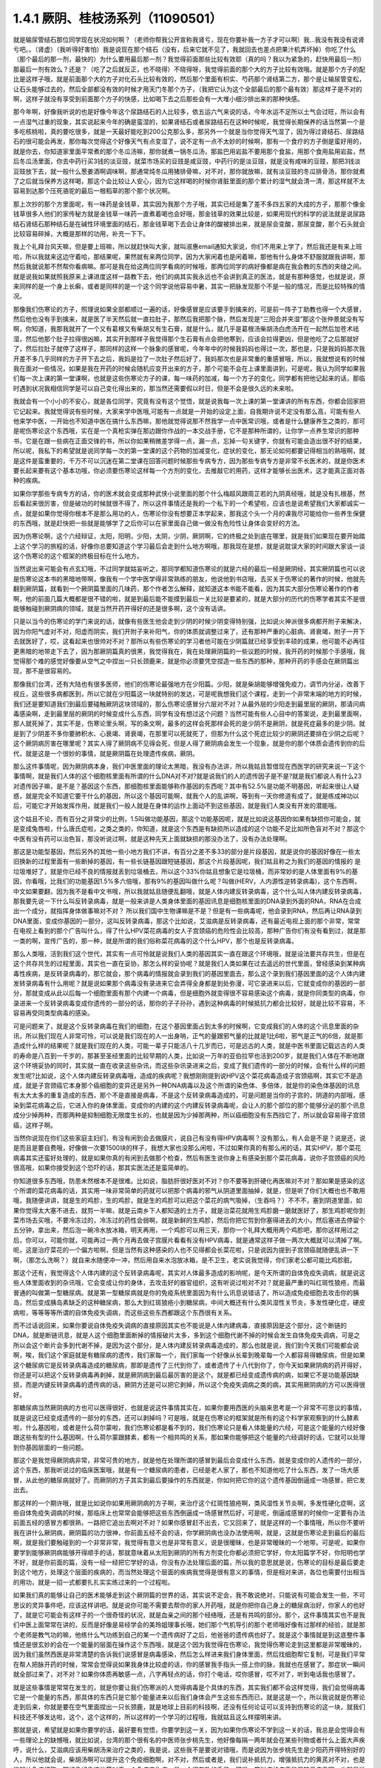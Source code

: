 1.4.1 厥阴、桂枝汤系列（11090501）
========================================

就是输尿管结石那位同学现在状况如何啊？（老师你帮我公开宣称我肾亏，现在你要补我一方子才可以啊）我…我没有我没有说肾亏吧。。（肾虚）（我听得好害怕）我是说现在那个结石（没有，后来它就不见了，我就回去也差点把果汁机弄坏掉）你吃了什么（那个最后的那一剂，最快的）为什么要用最后那一剂？我觉得前面那些比较有效耶（真的吗？我以为紧急的，赶快用最后一剂）那最后一剂有效么？还是？（吃了之后就反正，也不晓得）不晓得呀，我觉得前面的那个大的方子比较有效哦。就是那个方子的配比是这样子哦，就是前面那个大的方子对化石头比较有效的，然后那个里面有枳实、芍药那个肾结第二方，那个是让输尿管变松，让石头能够过去的，然后全部都没有效的时候才用天门冬那个方子，（我把它认为这个全部最后的那个最有效）那这样子是不对的啊，这样子就没有享受到前面那个方子的快感，比如喝下去之后那些会有一大堆小细沙排出来的那种快感。

那今年啊，好像我听说的也是好像今年这个尿路结石的人比较多，依五运六气来说的话，今年水运不足所以土气会过旺，所以会有一点湿气过重的现象，其实说起来今年的确是蛮湿的，如果肾结石或者尿路结石在这种时候呢，我觉得长期保养的话当然第一个是多吃核桃啦，真的要吃很多，就是一天最好能吃到200公克那么多，那另外一个就是当你觉得天气湿了，因为得过肾结石、尿路结石的很可能会再发，那你每次觉得这个好像天气有点变湿了，说不定有一点不太妙的时候啊，那有一个食疗的方子倒是蛮好用的，就是你去，你知道家里面平常煮的那个冬瓜汤嘛，那你就煮一锅冬瓜汤，那盐巴用岩盐不要用那个食盐，用那个食用盐用岩盐，然后冬瓜汤里面，你去中药行买3钱的淡豆豉，就菜市场买的豆豉是咸豆豉，中药行的是淡豆豉，就是没有咸味的豆豉，那把3钱淡豆豉放下去，就一般什么葱姜酒啊调味啊，那通常炖冬瓜用猪排骨嘛，对不对，那你就放嘛，就有淡豆豉的冬瓜排骨汤，那你就煮了之后就当保养方这样喝，那这个会比较让人安心，因为它这样喝的时候你肾脏里面的那个累计的湿气就会清一清，那这样就不太容易到达那个压死骆驼的最后一根稻草的那个那个状况啊。

那上次抄的那个方里面呢，有一味药是金钱草，其实因为我那个方子哦，其实已经是集了差不多四五家的大成的方子，那那个像金钱草很多人他们的家传秘方就是金钱草一味药一直煮着喝也会好哦，那金钱草的效果比较是，如果用现代的科学的说法就是说尿路结石肾结石那种结石是在碱性环境里面的结石，那金钱草喝下去会让身体的酸被排出来，就是尿会变酸，那尿变酸，那个石头就会比较容易碎掉，大概是那样的功用，补充一下下。

我上个礼拜台风天嘛，但是要上班嘛，所以就赶快叫大家，就叫淑惠email通知大家说，你们不用来上学了，然后我还是有来上班哈，所以我就来这边守着哈，那结果呢，果然就有来两位同学，因为大家闲着也是闲着嘛，那他有什么身体不舒服就跟我讲啊，那然后我就说那不然帮你看病嘛。那可是我在给这两位同学看病的时候哦，那两位同学的病好像都是病在我会教的东西的夹缝之间。就是说我如果就照我原来上课进度这样一路教下去，他们的病其实我永远也不会讲到真正的医法，就是有那种感觉，也就是说，原来同样的是一个身上长癣，或者是同样的是一个这个同学说他容易中暑，其实一把脉发现那个不是一般的情况，而是比较特殊的情况。

那像我们伤寒论的方子，照理说如果全部都顺过一遍的话，好像感冒是应该要手到擒来的，可是前一阵子丁助教也得一个大感冒，然后他也没有手到擒来，就是医了半天然后就一直拉肚子，那然后我把那个脉，然后发现是“三阳合并夹湿”那这个张仲景就没有写啊，你知道，我那我就开了一个又有葛根又有柴胡又有生石膏，就是什么，就几乎是葛根汤柴胡汤白虎汤开在一起然后加苍术祛湿，然后他那个肚子拉得很凶嘛，其实开到那样子我觉得那个生石膏有点会把他寒到，应该会拉得更凶，但是他吃了之后那就好了，然后拉肚子就停了这样子，那同样的这样一个脉象的感冒呢，今年年中的时候我妈妈也得过一次，那也是，只是我妈妈那次我开差不多几乎同样的方子开下去之后，我妈是拉了一次肚子然后好了，我妈那次也是非常重的重感冒哦，所以，我就想说有的时候我在面对一些情况，如果是我在开药的时候会随机应变开出来的方子，那个可能不会在上课里面讲到，可是呢，我认为同学如果我们每一次上课的第一堂课啊，也就是这些伤寒论方子的课，每一味药的加减，每一个方子的变化，同学都有把他记起来的话，那临时遇到状况我相信同学是可以自己变化得出来的，那当然还需要假以时日，但是不会是很久远的未来啦。

我就会有一个小小的不安心，就是各位同学，究竟有没有这个觉悟，就是说我每一次上课的第一堂课讲的所有东西，你都会回家把它记起来。我就觉得说有些时候，大家来学中医哦,可能有一点就是一开始的设定上面，自我期许说不定没有那么高，可能有些人他来学中医，一开始也不知道中医在搞什么东西嘛，那他就觉得说那不然我学一点中医常识哦，或者是什么健康养生之类的，那可是呢伤寒论这个东西哦，实在是一个真枪实弹在那边跟你作战的一本交战手册，它不是那种所谓的，让你学一点养生常识的那种书，它是在跟一些病在正面交锋的书，所以你如果稍微差学得一点，漏一点，忘掉一句关键字，你就有可能会造出很不好的结果，所以呢，我私下的希望就是说同学每一次的第一堂课的这个药物的加减变化，症状的变化，那无论如何都要记得相当的熟哦啊，就是这件是蛮重要的，千万不可以沉迷在第二堂课在回答问题时候那些专病专方，因为那些专病专方是非常不长医术的，就是你医术要长起来要有这个基本功哦，你必须要伤寒论这样每一个方剂的变化，去推敲它的用药，这样才能够长出医术，这才能真正面对各种的疾病。

如果你学那些专病专方的话，你的医术就会变成那种武侠小说里面的那个什么梅超风跟周芷若的九阴真经哦，就是没有扎根基，然后看起来很厉害，但是破功的时候就很不得了，所以这件事情还是我的一个私下的一个希望啦，应该也是说希望我们大家都诚实一点，就是如果你觉得你根本不是那么用功的人，伤寒论你没有想要正本学起来，那我这个头一个月的课我尽可能给你一些养生保健的东西哦，就是赶快把一些就是能够学了之后你可以在家里面自己做一做没有危险性让身体会变好的方法。

因为伤寒论啊，这个六经辩证，太阳，阳明，少阳，太阴，少阴，厥阴啊，它的终极之处到底在哪里，就是我们如果现在要开始踏上这个学习的旅程的话，好像你总要知道这个学习最后会走到什么地方啊哦，那我现在是想，就是说耽误大家的时间跟大家谈一谈这个伤寒论的这个框架的终极目标在什么地方。

当然说出来可能会有点玄幻哦，不过同学就姑妄听之，那同学都知道伤寒论的就是六经的最后一经是厥阴经，其实厥阴篇也可以说是伤寒论这本书的黑暗地带啊，像我有一个学中医学得非常熟练的朋友，他说他到书店哦，去买关于伤寒论的著作的时候，他就先翻到厥阴篇，就看到一个厥阴篇里面的几味药，那个作者怎么解释，就知道这本书能不能看，因为其实大部分伤寒论著作的作者啊，他的前面几篇大概都是很不错的啦，就是到最后能不能摸到最后一关比较是要紧的，就是大部分的历代的伤寒学者其实不是很能够触碰到厥阴病的领域，就是当然开药开得好的还是很多啊，这个没有话讲。

只是以当今的伤寒论的学门来说的话，就像有些医生他会走到少阴的时候少阴变得特别强，比如说火神派很多病都开附子来解决，因为你阳气虚对不对，阳虚而阴实，我们开附子来补阳气，你的体质就调整过来了，还有那种严重的心脏病、肾衰竭，附子一开下去就医好了，哎，这看起来也很帅对不对？那所以有些伤寒论的学习者他可能在少阴篇就已经享受到丰硕的成果，他可能不必再往更黑暗的地带走下去了，因为那厥阴篇真的很黑，我觉得我在，我在处理厥阴篇的一些议题的时候，我开药的时候那个手感哦，我觉得那个难的感觉好像要从空气之中捏出一只长颈鹿来，就是你必须要凭空捏造一些东西的那种，那种开药的手感会在厥阴篇出现，那不是很容易的。

那像我们台湾，还有大陆也有很多医师，他们的伤寒论最强地方在少阳篇。少阳，就是柴胡能够增强免疫力，调节内分泌，改善下视丘，这些很多病都医到，所以它就在少阳篇这一块就特别的发达，可是呢我想我们这个课程，走到一个非常末端的地方的时候，我们还是要知道我们到最后要碰触厥阴这块领域的，那么伤寒论感冒分六层对不对？从最外层的少阳走到最里层的厥阴，那请问病毒感染啊，走到最里层的厥阴的时候变成什么东西，同学有没有想过这个问题？当然可能有些人心目中的答案说，走到最里面啊，那人就死掉了，其实不是，伤寒论里头啊，写的条文啊，最多的这样会死那样会死的是少阴不是厥阴，就是死症最多的是少阴。就是到了少阴差不多你要肺积水、心衰竭、肾衰竭，在那里可以死就死了，但那为什么这个死症比较少的厥阴还要排在少阴之后呢？这个厥阴病厉害在哪里呢？其实人得了厥阴病不见得会死，但是人得了厥阴病会发生一个现象，就是你的那个体质会遗传到你的后代，就是这是一个很妙的事情，就是厥阴篇在处理遗传疾病，厥阴。

那么这件事情呢，因为厥阴病本身，我们中医里面的理论太黑暗，我没有办法讲，所以我姑且暂借现在西医学的研究来说一下这个事情啊，就是我们人体的这个细胞核里面有所谓的什么DNA对不对?就是说我们的人的遗传因子是不是?就是我们都说人有什么23对遗传因子嘛，是不是？基因这个东西，那细胞核里面能够称作基因的东西呢？其中有52.5%是功能不明基因，听起来很让人疑惑，就是完全不知道它要干什么的基因，所以这个基因可能啊，就我个人的乱讲啊，等到有一天你修道有成了，就是练成神功以后，可能它才开始发挥作用，就是我们一般人就是在身体的运作上面动不到这些基因，就是我们人类没有开发的潜能哦。

这个姑且不论，而有百分之非常少的比例，1.5叫做功能基因，那这个功能基因呢，就是比如说这基因你如果有缺损你可能会，就是变成兔唇啦，什么唐氏症啦，之类之类的，你知道，就是这个东西是有缺损所以造成的这个功能不足比如所色盲对不对？那这个中医有没有药可以治色盲，那没听说过啊，就是这种先天上面就缺损的那没办法了，没有办法处理啊。

那这是功能型基因，然后另外的其他一些小地方我们不讲，有百分之差不多33的部分是片段基因，就是说你的基因好像在一些太旧换新的过程里面有一些断掉的基因，有一些长链基因跟短链基因，那这个片段基因呢，我们姑且称之为我们的基因的情报的 是垃圾堆好了，就是你已经不良的情报就丢到垃圾桶去，所以这个33%你姑且想象它是垃圾桶，而非常妙的是人体里面有9%的基因，你看哦，比我们的功能基因1.5%多六倍哦，那有9%的基因叫做什么呢？叫做(HERV，人内源性逆转录病毒)，这个东西啊，中文如果要翻，因为我不是看中文书哦，所以我就姑且随便乱翻哦，就是人体内建反转录病毒，这个什么叫人体内建反转录病毒，那我要先说一下什么叫反转录病毒，就是一般来讲是人类身体里面的基因讯息是细胞核里面的DNA录到外面的RNA，RNA在合成出一个成分，就指挥身体做事嘛对不对？ 所以我们国中生物课嘛是不是？但是有一些病毒呢，他会录到RNA，然后再让RNA录到DNA里面，变成你基因的一部分，这叫反转录病毒，那这个比如说，艾滋病是反转录病毒，还有最近电视上面的那个非常，常常在电视上看到的那个广告叫什么，得了什么HPV菜花病毒的女人子宫颈癌的危险性会比较高，那种广告你们有没有看到过，就是那一类的啊，宣传广告的，那一种，就是所谓的我们俗称菜花病毒的这个什么HPV，那个也是反转录病毒。

那么人类哦，活到我们这个世代，其实有一点可怜就是说我们人类的基因其实一直在跟这个环境哦，就是设法要共存共生，但是在这个共存共生的过程里面，其实也一直在妥协，那怎么样的妥协呢？就是我们人类如果在过去遥远的世代里面，曾经感染到某种病毒性疾病，是反转录病毒的，那它就会，那个病毒的情报就会录到我们的基因里面去，那么这个录到我们基因里面的这个人体内建发转录病毒有什么用呢？就是说如果那个病毒没有录进来它会弄得全身都是到处弥漫，可它录进来以后，它就变成你的基因的一部分，那就变成从此以后每一个细胞里面有那个内建一个病毒，但是细胞外就变得很不容易感染这个病毒，就是你同类型的病毒，你录进来一个反转录病毒变成你遗传的一部分的话，那你的子子孙孙，遇到这种病毒的时候抵抗力都会比较好，就是比较不容易，不容易再受同类型病毒的感染。

可是问题来了，就是这个反转录病毒在我们的细胞，在这个基因里面占到太多的时候啊，它变成我们的人体的这个讯息里面的杂讯，所以我们现在人非常可怜，可以说是我们现在的人一出身呐，正气的量跟邪气量的比就是1比6啦，邪气是正气的6倍，就是那造成什么样的结果呢？就是我们现在的人类，可能一辈子只能活八十几岁而已，可是远古的人类，就是中医书里面记载远古的人类的寿命是八百到一千岁的，那甚至圣经里面的比较早期的人类，比如说一万年的亚伯拉罕也活到200岁，就是我们人体在不断地跟这个环境妥协的同时，其实就一直在收录这些杂讯，而这些杂讯录进来之后，变成了我们遗传的一部分的时候，会有什么样的问题发生呢?比如说，这个人体内建反转录病毒哦，造成的疾病呢？我想刚刚提到说HPV这个菜花病毒造成子宫颈癌啊，其实它不是造成，就是子宫颈癌它本身那个癌细胞的变异还是另外一种DNA病毒以及这个所谓的染色体、多倍体，就是你的染色体基因的讯息有太大太多的重复造成的东西，那个不是直接是病毒，不是这个反转录病毒造成的，可是问题是当你的子宫的，阴道的内部哦，感染到菜花病毒之后，它进入你的身体里面，变成你的内建的这个内建反转录病毒呢，会让人的那个部位的那个能够分泌的那个讯息成分少掉两种，而那两种是抑制细胞无限度生长的，也就是因为少掉那两种，所以癌细胞没有东西挡它了，所以就会容易得子宫颈癌，这样子啊。

当然你说现在你们这些家庭主妇们，有没有闲到会去做膜片，说自己有没有得HPV病毒啊？没有那么，有人会是不是？说是还，说是而且是要自费哦，好像做一次要1500块的样子，我想大家也没那么闲啦，不过如果你真的有那么闲的话，其实HPV，那个菜花病毒其实还蛮好处理的，就是如果你真的有闲到去做那个检查，然后有医生说你身上有感染到那个菜花病毒，说你子宫颈癌的风险很高哦，如果你接受到这个恐吓的话，那其实医法还是蛮简单的。

你知道很多东西哦，防患未然根本不是很难。比如说，脂肪肝很好医对不对？你不要等到肝硬化再医嘛对不对？那如果是感染的这个所谓的菜花病毒的话，其实用一味非常简单的药就可以把那个病毒的邪气从阴道里面抽掉，就是，但是听了你们大概也也不敢用哦，我随便讲讲，就是生的鸡胗，生的鸡胗，就是生的鸡胗可以把这个菜花的病气吸掉，（生吞吗？）不不不，塞到阴道里面，如果你觉得太大塞不进去，就剪一半嘛，就是云南乡下人都知道的土方子，就是治菜花就用生鸡胗磨一磨就医好了，那生鸡胗呢你到菜市场去买哦，不要冷冻过的，冷冻过的药性会弱啊，就是新鲜的生鸡胗，然后你把它剪到你塞得进去的大小，然后塞进去停留个五分钟，拿出来，然后泡一碗冷水放冰箱，明天再用，一个鸡胗可以用三天，那你一个礼拜大概用两个鸡胗吧，那你这样用过之后，你可以，可能你就，可能再过一两个月再去做子宫膜片看看有没有HPV病毒，就是通常这样子做一两次大概就可以清掉了啊。呃，这是治疗菜花的一个偏方啦啊，但是当然有这种感染的人也不见得都会长菜花啦，只是说因为提到子宫颈癌就随便乱讲一下啊，（那怎么洗啊？）就自来水随便冲一冲，然后用自来水泡放冰箱，是不卫生，老实说我觉得，你们家老公都可能比鸡胗脏。

那这个还有，我觉得这个人体内建的这个反转录病毒呢，其实对人体最多造成的影响呢，是今天所谓的自体免疫失调病，就是说这些人体里面收到的杂讯哦，它会变成让你的身体，去攻击好的器官组织，这有听说过啦对不对？就是最严重的叫红斑性狼疮，而最普通的叫做第一型糖尿病。就是第一型糖尿病就是你的免疫系统里面因为有什么讯息说错话了，所以造成免疫细胞去攻击你的胰岛，然后变成胰岛素缺乏的这种糖尿病，那么大到红斑狼疮小到糖尿病，中间大概还有什么类风湿性关节炎，多发性硬化症，硬皮病啦，等等等等所谓的自体免疫失调病，而这些这些东西都跟这个东西很有关系。

而不过话说回来，如果你要说自体免疫失调病的直接原因其实也不能说是人体内建病毒，直接原因是这个部分，这个断链的DNA，就是断链讯息，就是人这个细胞里面断掉的情报破片太多，多到这个细胞代谢不掉的时候会发生自体免疫失调病，可是之所以会这个断片会多到代谢不掉，是因为这个部分，是人体内建反转录病毒造成的，那么也就是说，我们到今天我们可能都会说啊，唉，我们这个家庭就是有糖尿病的遗传，我们家每一个，我们家每一个好像从长辈到晚辈每一个人都容易得糖尿病，但是如果这个糖尿病它是反转录病毒造成的糖尿病，那即是遗传了三代到你了，或者遗传了十八代到你了，你今天如果厥阴病的药开得好，你还是可以把这个反转录病毒再剥掉，就是厥阴病到最后最厉害的是这个。就是都已经变成遗传病的病，如果它不是功能基因缺损，而是内键反转录病毒的遗传病的话，厥阴方还是可以把它剥掉，所以这个免疫失调病之类的病，其实用厥阴病的方可以医得很好。

那糖尿病当然厥阴病的方也可以医得很好，也就是说这件事情其实在，如果你要用西医的头脑来思考是一个非常不可思议的事情，就是说这已经变成遗传的一部分的东西，还可以剥掉吗？可是哦，就是在伤寒论的框架就是所有的这个科学家观察到的什么酵素啦，什么基因啦，或者是什么荷尔蒙啦，我们伤寒论都是看不到的，我们伤寒论只是看人体能量的六经，可是这个能量的六经好像跟这些有型的什么基因啊，什么荷尔蒙跟酵素，都有一个相共鸣的关系，那如果你能够把这个能量的六经调好的话，它就可以处理到你基因层面的一些问题。

那这个是我觉得厥阴病非常，非常可贵的地方，就是他在处理所谓的感冒到最后会变成什么东西，就是变成你的人遗传的一部分，这个东西，那我听说过的临床医案哦，就是有一个糖尿病的患者，已经是老人家了，那也不知道他吃了什么东西，发了一场大感冒，从此他的糖尿病就好了。而厥阴的方子其实到最后要操作的东西就是，你如何把它你的这个遗传基因倒逼成一场感冒，把它发出去。

那这样的一个期许哦，就是比如说你如果用厥阴病的方子啊，来治疗这个红斑性狼疮啊，类风湿性关节炎啊，多发性硬化症啊，这些自体免疫失调病的时候，那临床上也常常会能够把这些东西倒逼成一场感冒然后好，可是呢，倒逼成感冒的时候你一定要有办法前面五经的感冒方都很熟，一路把它追出去啊对不对？如果你感冒赶不出去，它又回来了，就是这样的一个事情哦，所以你不要听我在讲什么厥阴病，厥阴篇的功力很神，你前面五经不会的话，你学厥阴病也没办法使用啊，就是，这就是伤寒论走到最后的最后啊，就是我们要触碰到的一个非常非常，我觉得有意义也是非常有意义，说是很暧昧，也是非常暧昧的一个地带。可是呢，如果你要学到能够厥阴病能够开得顺手的话，那就意味着从太阳到厥阴的所有方剂变化你都必须把它学好，你太阳篇学不好，你阳明也学不好，就是你前面的篇，没有一经一经把它学好的话，你没有办法处理后面的篇，所以我的意思就是说，伤寒论的目标是最后要走到这个地方，处理这个层面的疾病的，而当然处理这个层面的疾病我觉得是很有意义的事情，但是相对来讲，各位也需要付出相当的用功，就是一招一式都要扎扎实实练过来的一个过程啦。

如果我们真的能够让自己的医术能够走到这个厥阴篇的世界的话，其实说不定会，我不敢说绝对，只能说有可能会发生一些，不可思议的灵异事件吧，应该这样讲吧。就是说你可能不需要去帮你的家人开药哦，就是你把你自己身上的糖尿病治好，你家人的也好了，就是它可能会有这样子的一个很奇怪的状况，就是血亲之间的那个经络哦，还是有共鸣的部分。那个，这件事情其实也不是我们中医上面常常在讲的，反而是好像是易经学会的美玲姐理事长哦，她们那个气机导引的那个老师哦好像有过那样的经验，就是那个老师是教气功的嘛，他练什么气功练到自己的某一个遗传病好了之后，他爸爸的遗传病也好了。就是这个事情就是到这底整件事情还是很玄妙的会在一个能量的层面在操作这个东西哦，就是这个因为我觉得在伤寒论，我觉得伤寒论走到这里都是非常暧昧的，因为我们虽然西医是非常清楚的告诉我们说感冒是病毒感染，然后怎么样进来我们身体里面，然后找细胞帮它复制，可是我们平常在帮人把脉开药的时候，常常会觉得说如果我身体比较虚的话，你的感冒我手指头一搭上你的脉，我就也在感冒了。那症状一瞬间就全部过来了，对不对？如果你体质再敏感一点，八字再轻点的话，你打个电话，哎你感冒，哎不对了，听到电话我也感冒了。

就是这些事情是常常在发生的，就是你要让我们伤寒派的人觉得病毒是个具体的东西，其实我们都不会这样觉得，我们会觉得病毒它是一个能量的东西，那具体的东西只是它那个能量进来以后我们身体会产生这些东西而已，就是这是一个，所以我说就是伤寒论走到后来，你就是要在空气里面捏出一只长颈鹿，就是地球上目前的科技啊，还没有任何论证可以支持到伤寒论的这一块，就我们科技还不够发达啦，这个，这个这样的，所以这样的一个学习的过程哦，我就姑且这么样摆明来讲。

那就是说，希望就是如果你要学的话，最好要有觉悟，你要学到这一关，因为如果你伤寒论不学到这一关的话，我总是会觉得会有一些理论上的缺憾哦，就比如说，台湾的那个很有名的中医师张步桃先生，他好像每隔一两年就会在某些刊物或者什么上面大声疾呼，说什么，艾滋病应该用柴胡汤来治疗之类的，我是说，这些我不是要说对错哦，而是说因为张步桃先生是少阳药开得特别好的人，所以他就会说，柴胡汤啊可以提升这个免疫细胞啊，对不对，然后或者是，我们说补抵抗力，增强抵抗力的黄芪对不对，也是能够补免疫细胞，那好像好像这些药对于一个免疫丧失症，是一个很有效的手段。可是，艾滋病的病毒是反转录病毒啊，也就是说你如果不能够处理到反转录病毒这一块，你拼命去补强免疫细胞之后，那免疫细胞补出来之后全部变成艾滋病的肥料，那好像也不能够收摊吧。当然我不是说他说的不对哦，因为柴胡这味药的确是在西医研究里面的就是能够阻抗艾滋病毒的效果还是很好的哦，就是还是很好的，但是不是根治，就是阻抗。

那西医研究抗艾滋的药，第一名，两个第一名是紫花地丁跟那个丹参嘛，那第二名是柴胡这样子，就是就说但是我是觉得如果你还以这个少阳的角度，就是柴胡能够刺激免疫细胞啊，怎样怎样，就是从这个角度去看的话，其实我这样讲其实你好像听起来好像，不要说好像，其实听起来就非常狂傲啊，那显得张步桃医术不好，但是，但是我就觉得说你如果要学中医就是你要享受到伤寒论这个书，真的要享受到厥阴篇才行，就是最后的一关要练破，这样子才能够回头看觉得豁然开朗，那你如果明明是厥阴病的病，你当少阳医，那就是，你其实少阳药开得好一定会有改善的啦，这个不是假的，但是呢，能不能真的拳拳到肉就是摸到那个病，那还是要就是要有这样的就是还是每一个，每一个层次它有每一个层次的特征啦，就是其实像我，如果在外面随便遇到一些人，其实我蛮容易看到这个人的体制是偏到厥阴病的体质，就是人体内界的杂讯很多的那种体质。

其实也不一定要用把脉的啦，因为三阴病都会严重的影响到这个人的性格，就是厥阴病的话，这个人最大的性格特质会变成矛盾。就是，你，他这个人里面他会想要A又想要B，他会一直打架，然后呢，跟人讲话时候会变得很喜欢跟你辩论，那另外一种就是他会变得极端的控制欲很强，别人一点不听他的话他都受不了，就是这个是厥阴病的患者的，就是会有的个性上的特征。

那少阴病的患者就是失志，志气的志，就是做什么事情都鬼打墙，就是好像一般人会一鼓作气做到完成的事情，他会中间又不知道有什么事情就又坏又怎么样，就是志气不够走不到最后的，这种意志力薄弱，以及各种的沮丧症的很多的特征会在少阴病发生。

那如果是太阴脾经生病的话呢，这个人会，用我的话来讲，就是他的思考力会吃掉他的感知力，你知道现在社会上你常常会，其实家里面也会遇到，常常有一种人，他弄错的事情，他做错的事情，然后你要责怪他，他就会“啊，不好意思，我以为怎么样怎么样”他都会在以为，他没有在感知，因为他的思考力已经把他的感知力吃掉了。

那像这些呢，有的时候稍微讲两句话，就会听得出来这个人的语言模式里面含有哪一经病的这个调子。那讲这些呢，我觉得就是讲回我的这个一个比较真心话的部分，就是我觉得要从太阳病一直练到厥阴病啊，需要的是我们对于中医本身的爱，也就是说啊，你对我来讲，我觉得学中医很有乐趣啊，甚至是我现在在教书也觉得很有乐趣，是因为，你知道，武侠小说里面也有一些什么练武成狂的角色对不对？对他来讲就是练功夫很快乐，那我觉得对我来讲也是，练医术很快乐，可是呢，我不觉得我的快乐是建立在我学医是为了救人这件事情上。我觉得我是，这个技巧上面的学习让我感到相当的快感，所以我才一直喜欢这件事，那这样子也才能够，比较容易的走到最后。

当然我并不反对各位同学，是因为我身体不好，我想把自己搞好所以我来学的，那这个例子武侠小说很多啊，就是你真的病很多，你在医自己病的过程里面，然后把这个医术练起来，这也是一件可喜之事嘛，至少生病这件事情对你来讲不是一个纯粹负面的东西，顺便把医术练成了嘛。像我们家莹莹，女生嘛，有一些妇女病的问题，那从前看了一些西医那种要自费很贵的抗生素一直吃，一直打也没有好，那后来，自己学了伤寒论，慢慢厥阴篇摸着摸着好像一些妇女的病也医得比较好一点了。那她原来是在解决她的自己的问题而已，可是呢我觉得，你这个小孩子这厥阴篇也有三成火候了，还不错哦，就是这样也是一个蛮可喜的。

我希望各位同学学医的目的，当然我这个希望也是很奇怪的希望，就是希望大家学医的目的哦，不是为了帮助别人，我觉得帮助别人这件事情，我一直，如果班上有些同学是我的这个庄子课的学生的话，我最近常常会想到一句话，就是庄子里面有一句话叫做：“利泽施乎万世,不为爱人”，就是你做人呢，你可以去做你喜欢做的事，把你的快乐分享给别人，这样子你也会让世界变得更美好，可是重要的是你做这些事情很快乐，不是为了别人。

那因为刚刚我扯到这个话题，其实有一些话我是想讲又不敢讲，就是因为刚刚讲到子宫颈癌，那现在西医也在说癌病是怎么来的这件事情，那我觉得癌症你如果从基因的层面，或者从你吃到东西有毒的层面，这都是很多很多东西可以讲，但是呢，也有些西医他们觉得癌病的患者都有一个共通的心理结构，就是有所谓的癌病心理学这个东西，这个学门存在的，那么什么是癌病心理学呢，就是这个人呢，他很容易忽略自己真实的感受，压抑自己的情绪，然后只在看别人的脸色活，这样的一种状况，那就是这样的状况，其实人会在无意识中累积很多很多的怨气，而那个他累积的怨气会变成到最后好像基因整个都坏掉，这样的东西。

那说一些在台湾可能在路上会被人打的话，说你如果要知道什么样的人是最容易得癌症的，那我们台湾是全地球的标准范例，就是慈济人，就是，对不对？全台湾最会得癌症的人就是慈济功德会那群人嘛，那这个，所以你要学怎么样得癌症，你就要向慈济人效仿，首先做什么事情呢，都要发佛心，都要爱别人，我跟你讲，人不是佛，不要发佛心，你没有那么多爱，你会气到自己，对不对，就是明明我没想到对你那么好，可是呢，明明我自己事情都忙不完了，我还要对你笑，还要对你好，这样子努力发的佛心，你不觉得内在会觉得很怨吗，这是一个无意识的层面，然后更糟糕的一点，就是比这个还要更恶劣的，就是所谓的功德这个观念，你知道功德这个观念哦，是非常非常非常不健康的一个观念，你知道吗，什么叫功德？就是我做的这件事情，大宇宙你给我记着了啊，你欠的我啊，等我死了后，我来世要还我啊，你知道功德是这样的一种意识结构，你没有发现吗，就是我做这件事情，大宇宙你欠我多少，我做这件事情，大宇宙你欠我多少，那我平常骂人也会说，你摆那什么大diandian，好像有人欠你几百万，那做功德的人，他的潜意识里面的结构就是每天每天他的大宇宙都在欠他几百万、几千万，这是累积怨气，不是在累积功德。就是当你这样子这样子累积这个你们称之为功德我称之为怨气的东西，就是现在那些佛教界就是他们觉得他们是佛光万丈，我看到是怨气冲天，就是什么死了之后要往生西方极乐啊，来世投身到好家庭，我说不会吧，这个怨气的量那么大，一断气就直接堕入无间地狱啊，就是，对不起，如果话讲的太重了。

但是，就是意识结构，你知道就是很单纯的心理学嘛，没有讲到形而上，你也听得懂嘛，所以，做人，我觉得我们道家的基本信条就是做人不可做好人，做人要做真人，就是要对自己很诚实，遇到会欺负你的人，从此就不要跟他做朋友了，遇到会欺负你的公司，从此就不要去上班了，对不对，这样子人就很健康，对不对，就是这一块我觉得能够守好哦，才是对我们的健康真的比较有帮助的部分。

那另外呢，就是关于各位同学的学习，我就说你要学伤寒论，你就要学全套，你就要有觉悟，你要走到厥阴病。那如果你没有这个觉悟的话呢，我会尽快的放你走，就像我的下堂课我会教你们灸膏肓，灸膏肓几乎是无病不治啊。如果你有这个狠心灸下去的话，就是很多很多那种很简单不需要任何的医术，但你能够，如果你能够很妥善的操作这个灸膏肓、灸关元、灸足三里再加一个，加每年酿两缸天门冬酒，大概百分之八十的病都已经医好了，就是你不用来学习中医了。

学中医是为了学中医本身而快乐，不是为了，老实说这不是为了医病，是这个系统本身有它的乐趣存在。那至于说学中医要爱人，我觉得也爱不动啦，就像我今年夏天我妈妈那个大感冒，哇，病得好重，然后我赶快一碗汤把她医好了。可是那个时候我妈妈的那个朋友哦，就是我们家对面那个大楼的刘阿姨呢，然后很紧张的赶快来送药过来给我妈说，中中啊，你记得要让你妈吃啊，记得让她吃这个啊，我打开一看，啊？枇杷膏喉糖。我觉得这个这个不是不是比我开的那碗药的药力差不多在四百分之一左右吗？这，就，简直是当面在侮辱我啊，当时我觉得一般人对于中医的期许就只有这么一点点了，就差不多对枇杷膏喉糖的那个要求。

就是我觉得大部分地球人对中医的感觉都是这样而已嘛，你如果到美国的话，你要做针灸，你要执照，你要开中药，是不必执照的，像我们开中药，我要开到你吃死多少人都可以，怎么不要执照呢，可是美国人觉得开中药，跟薄荷茶、薰衣草奶茶有什么不一样？观念上就是如此嘛，所以你学中医，你要希望人家尊敬你吗？没这回事哦，就是人家就觉得你是开一种味道比较难喝的薄荷奶茶。就是说真的不能向外在要求，你只能为了这东西本身的乐趣而学它，就是要得到外在的尊敬是不可能的。

那要尽快放走学生呢，其实我也是想要，就是我听过的那种江湖传说，有一个传说我一直觉得让我感到很佩服，就是曾经有一个外号永嘉五绝的郑曼青先生，什么国画、太极拳啊什么，医术都很高明，好像是蒋宋美龄的国画老师嘛。那这个郑曼青先生他是太极拳高手哦，他本身也是好像年轻的时候得了很严重的肺痨，练太极拳练好了，这样子。那他这个这位太极拳高手呢，他在江湖上被人家的评价是四个字，叫做落落难合，那我就觉得我在骨子里也是那种诺落落难合的人，就是我不太喜欢跟人家靠近的，那那个郑曼青先生是怎么样一个江湖传说让我觉得他很帅呢，就是有人来跟他学太极拳，那如果有一个人，比如说有一个富子公子哥儿坐着豪华轿车来向他拜师学艺，那他就问啊，哎，你学这拳干什么啊？你学拳要干什么，他说我学拳是为了防身，郑曼青先生说那你叫你那个有钱的爸爸给你买把手枪得了，回去。你要防身买把手枪就好啦。那有人来说他学拳是要为了健康，那郑曼青先生说写首诗这样摆“很健康”，回去。

那我也是觉得就是，各位同学啊，中医这条船很黑啊，不要上贼船，就是如果你是为了健康，我赶快教你什么灸膏肓、灸足三里、艾灸关元，然后教你酿天门冬酒，这样很健康了，可以回去了，我现在我是这样想的，就是何必把自己卷进这个贼船呢，是不是啊，就是趁早下船哦，以免后悔莫及，那这是今天让我非常惶恐的耽误各位上课时间讲的一些想讲的一些无聊话。

那我们现在就把从上上个礼拜上的桂枝汤的事情，我们再开始再接到今天的课啊。就是，桂枝汤，同学一定要记得是怎么样？脉浮缓，怕吹风，对不对？然后有汗这样的情况下，就可以开桂枝汤，是不是？那吃了桂枝汤，要再喝热开水或者是热稀饭，然后盖被子、发汗，那发了一次好了你就不要再喝第二碗了，那这样子呢，那但是桂枝汤呢，在操作的时候有的时候很偶尔的状态，会出现一个现象，还是要跟同学讲一下，就是伤寒论里面有一条是说，你有的时候标准的桂枝汤证，喝了桂枝汤发了汗，结果这个人忽然他，张仲景的语言说反烦不解，就是反而整个人觉得浑身不舒服，心烦意乱的，这样的状况呢，张仲景是说刺风驰、风府即愈，那风池、风府就是人后脑勺这边的穴道嘛，一个在中间，两个在旁边。

那这样的一个现象，如果我们用一个比较假想的平面来看，你可以想象这个桂枝汤证的这个邪气像一只电影里面的异型一样，他这样子一口咬住你的后脑勺，然后他的手脚扒住你的全身，这样钻进来，那你吃了桂枝汤呢，可能已经把他扒住你的这些手脚都已经拔掉了，可是他的嘴巴还咬在你的后脑勺上面，就是这个邪气其实在我们能量的世界，可能真有一个形状的哦，就是病毒这个东西是人类的邪念从另一次元招来的魔兽哦，大家大概这样想可以了，那这个所以当这个东西啊，他还有一口咬在你这边没有掉的时候，你这个人会身体感到浑身烦乱，很不舒服，当然这个全身的正气都被咬住的最标准的汤证是以后少阴、厥阴篇的吴茱萸汤。那个吴茱萸汤症非常好认，因为那个病人在床上打滚，就是你说你哪里不舒服，我觉得好像也没有哪里不舒服，但我好难过，要死了，就这样吴茱萸汤就开下去了。

那如果说是桂枝汤喝了之后有这种感觉，其实代表那个邪气还有一个地方勾在你身上，那通常都是勾在这个地方——后脑勺，那你说你要用张仲景的方法点刺放血吗？那也不必，其实你可以用刮痧片，可是我从前教书的时候说用刮痧片，又有那种很会刮痧的同学来纠正我，老师，刮痧是要技巧的，会把人刮坏的，那好吧，那不然怎么样，那吹风机嘛，开热风吹后脑勺总可以了吧。就是说你桂枝汤证，喝了桂枝汤然后突然全身发烦，人很不爽快，那你就用吹风机吹后脑勺来当做收功，这是桂枝汤最后要补充的一点。

那么接下来呢，我们要讲从桂枝汤里面来变化出来的加减方的一小部分，上上个礼拜抄了一整个黑板，今天只拿其中一小部分来讲。那，但是这些东西我觉得不要怕，因为非常不难理解，就是等于是你每天一个变化，就是说遇到这个状况我加一味药，又遇到这个状况我又加一味药，他整个逻辑是非常清爽的。

首先是桂枝加葛根汤，那我说我们伤寒论的方很强啊，常常就是开一碗就喝好了，不用像张仲景那样煮三碗嘛，所以我这边写的是一碗的剂量，那刚刚下课就有同学说，哎，怎么葛根四两乘过来应该是四钱，我怎么写八钱啊，就是这样子，如果你只葛根这个药的药性很软，如果你只喝一碗的话，就是张仲景那个量是你喝三碗喝一天嘛，张仲景那个量是三碗喝一天够，可是如果一碗的话，你如果只放四钱葛根的话，力道不够，所以我觉得葛根，我们要在汤剂里有感觉的话，初始剂量就要八钱，那你高到一两半都没有关系，因为这个药吃不坏的嘛，那个日本火锅不是有吃葛粉嘛，你有吃葛粉吃死人的嘛，这又不是麻黄。

那所以这个葛根就给他开一碗的量，八钱，其他两钱、两钱、两钱，那两钱、三钱，那你看哦，在张仲景的桂枝加葛根汤里面呢，芍药跟桂枝是比较少一点的，因为这个是在理论上的正确，实际上我们开桂枝加葛根汤的时候，就桂枝汤一贴加一把葛根就可以了。（芍药是不是白芍哦?)对，白芍白芍，我们这个情况下开白芍就好。张仲景的药其实我们现在要开通常是开白芍，就是说因为张仲景的那个方剂结构里面，桂枝往外开，芍药往内收，那个内收的芍药通常是白芍。

那到了后代方派，有的时候会用到赤芍药是比较活血，可是赤芍药比较有活血的功能，相对来讲比较没有内收的功能，那这个不能说谁对谁错，比如说你如果子宫肌瘤要吃桂枝茯苓丸，里面有芍药，那你觉得我不要他内收，不要他活血，那你换成赤芍药也是可以的。或者你开小建中汤，你说我小建中汤，我今天人软软的，觉得气血不通畅，那我不要它内收，我要它活血，你开赤芍药也可以嘛，这是可以自己调节的。像张仲景用的那个术啊，那个时代其实没有严格的分白术还是苍术，所以有的时候你觉得有些情况用白术，我想很快就会告诉你们白术、苍术的分别在哪里，所以今天不用急啊。

那这个因为葛根本身也会能够把气提上来输导太阳经，我不是有跟同学们讲过葛这个植物，葛类的植物，比如一个黄金葛对不对，他如果那个是长在一个水里面，你那根才一小杯水对不对，可是它可以一直爬爬爬爬得好远，那这个很小的根，很长的藤蔓，那在人体来讲的话，最长的经络就是足太阳膀胱经嘛，爬的最高的，那看这个东西那么会爬，好吧，那他的能量大概跟膀胱经比较类似啊，就是中国人的类比取向了。

那所以呢，那你吃了葛之后呢，他就的确可以把，就是以脾胃为中轴啊，我们说葛这个东西长在土里面嘛，脾胃为土，以脾胃为中轴，把下面把脾胃位置以下的水啊，dia上来，然后输布到膀胱经，那相对来讲，其实葛根在太阳病跟阳明病之间的过渡期其实很有用的。因为太阳往阳明传等于是从人的营卫往这个，因为阳明是胃经嘛哦，脾胃的胃，往胃经调，那个时候葛根还是有办法把那个邪气推出来的，所以太阳过阳明的是要让葛根外推，以后会讲到。

那葛根这个dia水的效果呢，其实等到以后讲一些比较不是那么主轴的方剂，比较外环的方剂，比如说上次有跟同学提到，这个什么桂枝加桂汤加是治奔豚，奔豚病同学还有印象吗？跑小猪对不对，就是身体的心阳不够，不能掌控体内的水气，所以你觉得肚子底下有这个好像肉在跳这样卟噜卟噜的一颗什么东西往上冲的感觉，那治奔豚的三个方其实是蛮有意思的。就是那个奔豚的感觉如果是直接冲到胸口这么高，冲到脖子的，但那个用桂枝汤加重桂枝或者是用肉桂，肉桂桂枝汤，那桂枝的浓度够高，就会往下压，就可以把水邪压回去。可是呢，如果那个水邪呢，那个跳动的感觉还没有过肚脐，那如果没有过肚脐的话，就代表这个水邪还没有成气候。那个时候用的方是什么呢？是苓桂枣甘汤，茯苓桂枝大枣甘草汤，那是干什么呀？里面有很多的枣子，你说枣子是不是在脾胃保湿的对不对，把这些水汽抓住不让你抢到，就你要抢我的水去作乱，我不给你水，就是用苓桂枣甘汤来挡这个它抢水的过程。

然后呢，如果这个冲上来会肚子疼，会从旁边串上来的用奔豚汤，那奔豚汤是什么呢，奔豚汤是葛根剂。也就是你的水已经被，这个下面的水已经被邪气那一国抢走了，你已经掉下去的时候，我用葛根把他抢回来，就是这样的一个作用，就是掉下来的水葛根拉回来，重新输布到太阳经。那人的经络是一定需要水气在上面运行才能够通畅，如果水气不通畅的话，你那个经络就会僵，那后脑勺如果没有水气经过的话，后脑勺就会僵啊，这样子的。那所以呢，葛这个药，弄进去它就可以把水气dia上来，那当然这个水气以西医来讲也不知道是什么东西了，这是中医的象征符号啊，这是一个象征性的说法。

那么那同样类型的藤蔓，就像以伤寒论药学来讲的话，葛根常常会跟另外的药栝楼根相对举，因为他们都是藤类的嘛。可是呢，葛这个植物，到最后呢，是开出细碎的花，结出碎碎的种子，叫做葛米，葛结出来的米，而栝楼呢，到最后结出来的是一个瓜。那所以呢，葛根dia出来的水气就是到头顶散开，而瓜蒌提出来的水气就是到这个地方停住，就是一个瓜跟葛米的差别，就是这样子在看这个药性的啊。说起来是很迷信哦，但是在操作上是可运用，而且你这样子用那个植物的生态来记会比较记得住，那神农本草经就说葛根的药性是什么啊，是起阴气，阴阳的阴，就是在底下的水气，它把它dia上来。

那这个因为葛根这样子从从太阳经输布上来散掉，也可以把太阳经的邪气赶走一些，所以理论上桂枝和芍药就可以不要那么重。那伤寒论原来的那个药汤的煮法呢，是说要先煮葛根再煮其他的药，那我们现在也不要那么考究。当然伤寒论里面先煮什么药还是有他的意义在了，就是煮，越先下锅的药，因为他煮的时间久，他的药性就会变的比较温吞。也就是先煮葛根的意思呢，首先是这样子，像有的时候麻黄剂，你会麻黄先煮，那那个麻黄先煮的理由是麻黄太猛了，你先煮煮久点，让他温吞一点。那葛根剂，葛根先煮的理由呢，比较是就是先让桂枝跟芍药把桂枝汤的事情做完，然后做完了邪气已经排的差不多了，葛根最后在把水dia上来，就是它会有那个，好像是这个模特儿走秀啊，就是桂枝小姐出场，芍药小姐出场，然后到最后压轴，葛根妈妈出场那样子，就是他要有一个走秀的顺序了，就会造成这东西，这只是理论上知道一下就好了，实际操作，如果我们只是喝这个汤，不必这么考究哦，只是说需要知道的中医常识顺便带过一下。
